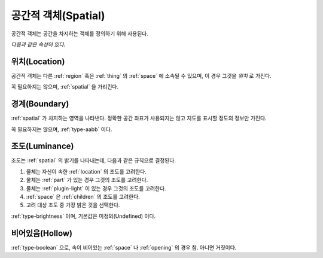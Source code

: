 .. _spatial:

공간적 객체(Spatial)
====================
공간적 객체는 공간을 차지하는 객체를 정의하기 위해 사용된다.

*다음과 같은 속성이 있다.*

.. _location:

위치(Location)
--------------
공간적 객체는 다른 :ref:`region` 혹은 :ref:`thing` 의 :ref:`space` 에 소속될 수
있으며, 이 경우 그것을 *위치* 로 가진다.

꼭 필요하지는 않으며, :ref:`spatial` 을 가리킨다.

.. _boundary:

경계(Boundary)
--------------
:ref:`spatial` 가 차지하는 영역을 나타낸다. 정확한 공간 좌표가 사용되지는 않고 지도를
표시할 정도의 정보만 가진다.

꼭 필요하지는 않으며, :ref:`type-aabb` 이다.

.. _luminance:

조도(Luminance)
---------------

조도는 :ref:`spatial` 의 밝기를 나타내는데, 다음과 같은 규칙으로 결정된다.

#. 물체는 자신이 속한 :ref:`location` 의 조도를 고려한다.
#. 물체는 :ref:`part` 가 있는 경우 그것의 조도를 고려한다.
#. 물체는 :ref:`plugin-light` 이 있는 경우 그것의 조도를 고려한다.
#. :ref:`space` 은 :ref:`children` 의 조도를 고려한다.
#. 고려 대상 조도 중 가장 밝은 것을 선택한다.

:ref:`type-brightness` 이며, 기본값은 미정의(Undefined) 이다.

비어있음(Hollow)
----------------

:ref:`type-boolean` 으로, 속이 비어있는 :ref:`space` 나 :ref:`opening` 의 경우 참. 아니면 거짓이다.
